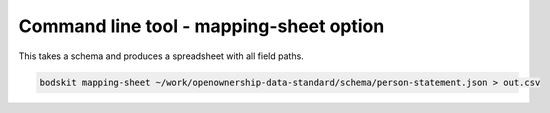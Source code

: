 Command line tool - mapping-sheet option
========================================

This takes a schema and produces a spreadsheet with all field paths.

.. code-block:: shell-session

    bodskit mapping-sheet ~/work/openownership-data-standard/schema/person-statement.json > out.csv


